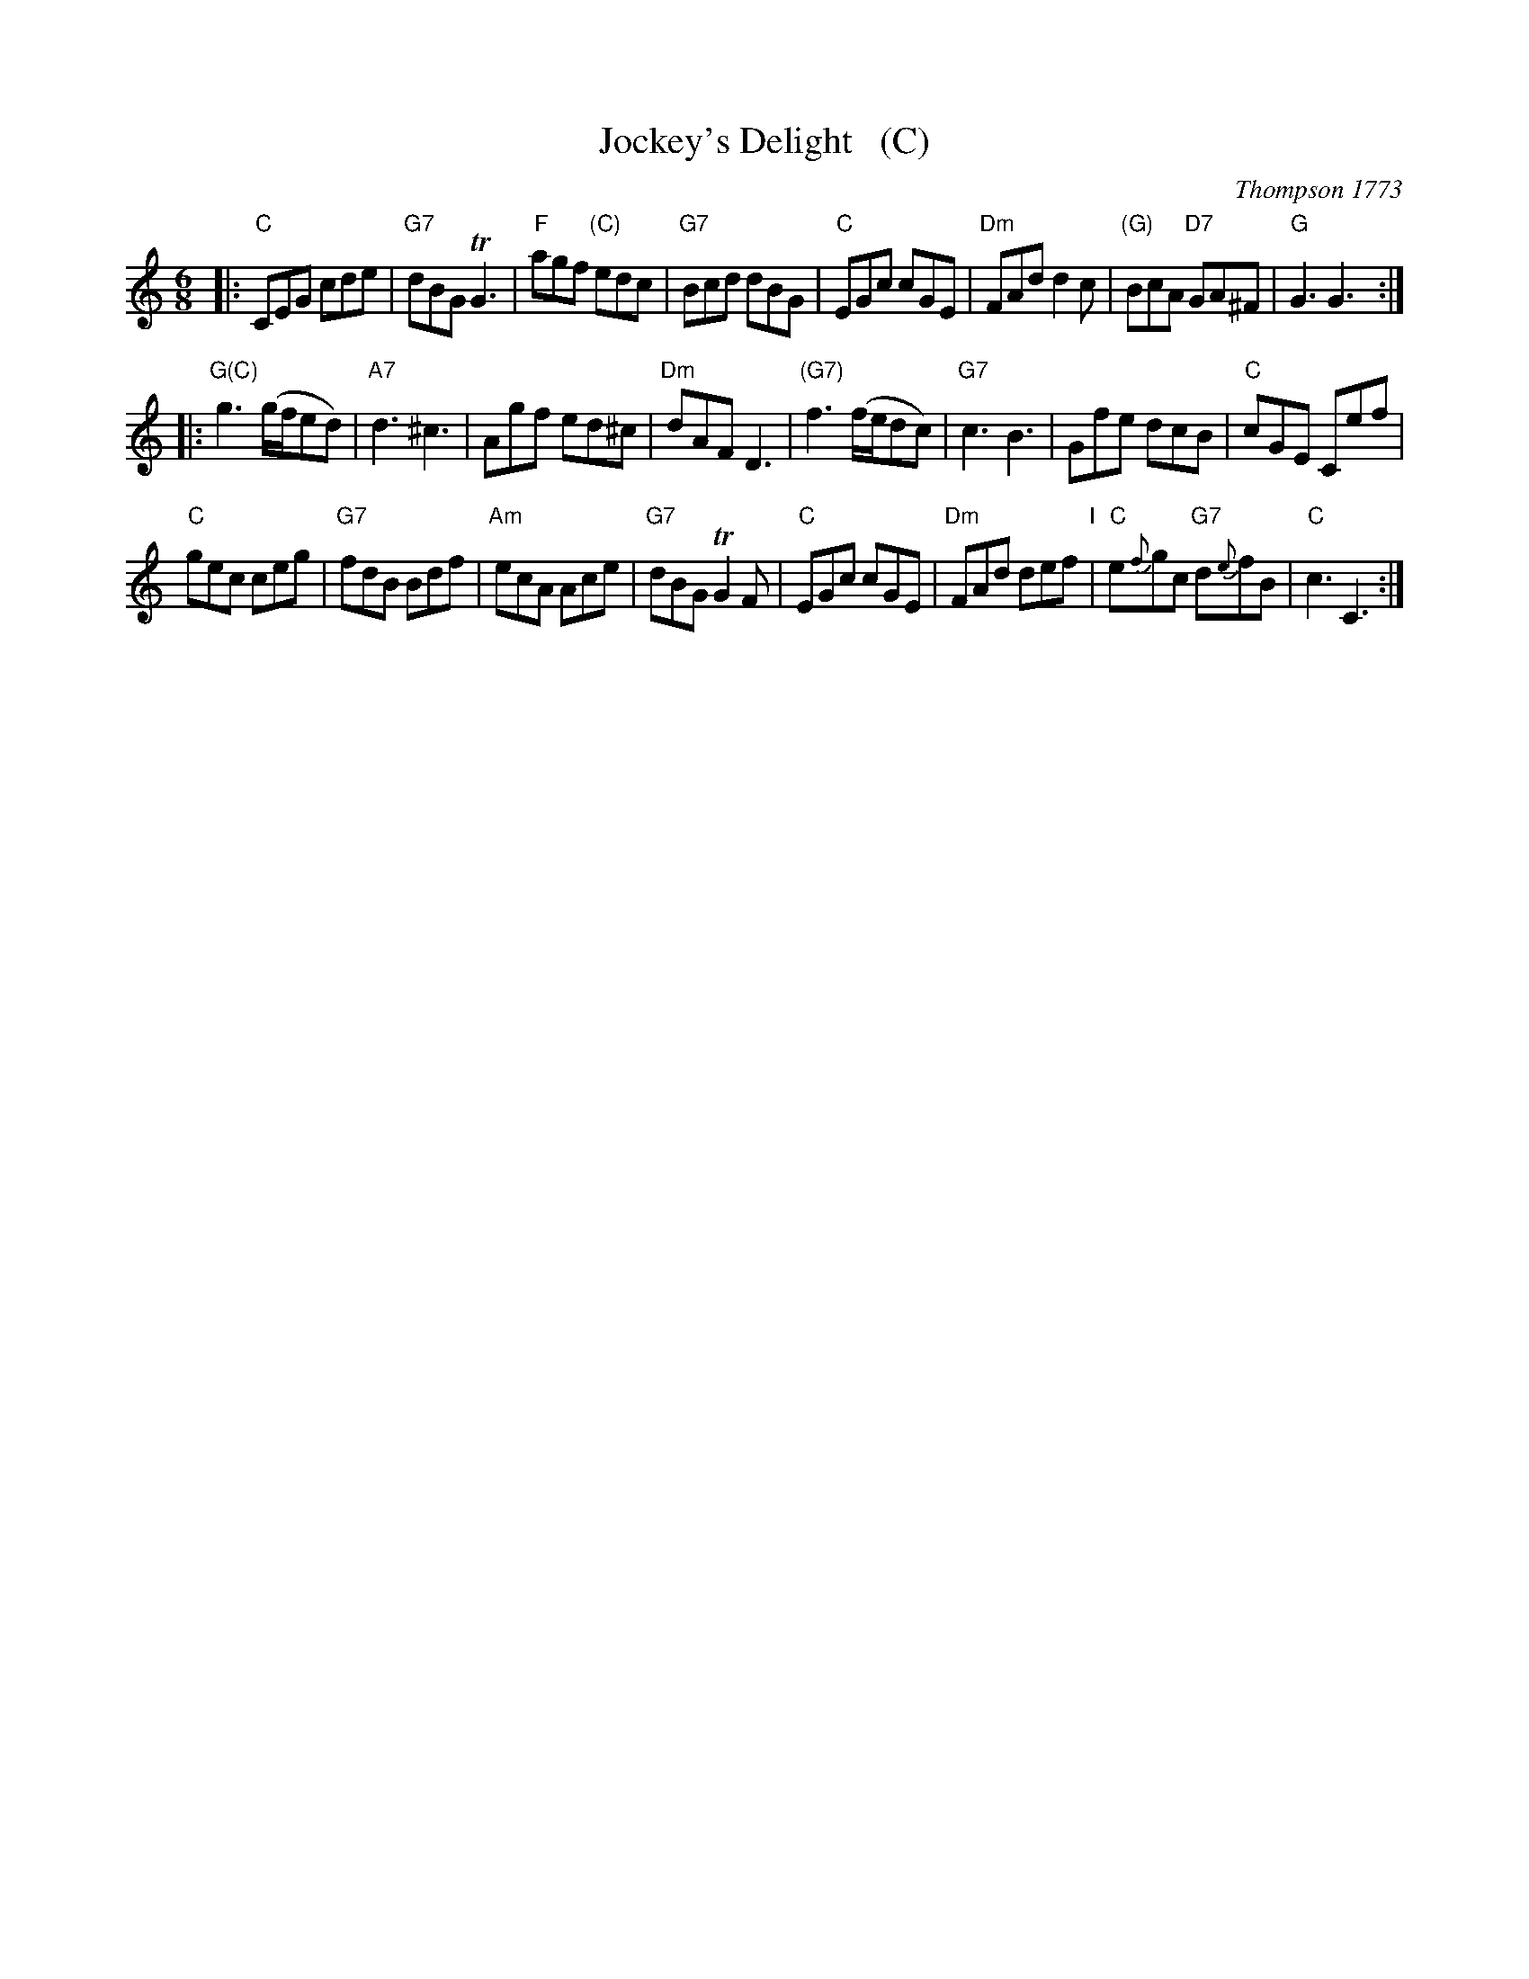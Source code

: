 X: 1
T: Jockey's Delight   (C)
O: Thompson 1773
M: 6/8
L: 1/8
B: Thompson's Compleat Collection of 200 Favourite Country Dances, vol. 3 (London, 1773)
Z: Transcribed and edited by Flynn Titford-Mock, 2007
Z: abc's:AK/Fiddler's Companion
K: C
% - - - - - - - - - - - - - - - - - - - - - - - - -
|:\
"C"CEG cde | "G7"dBG TG3 | "F"agf "(C)"edc | "G7"Bcd dBG |\
"C"EGc cGE | "Dm"FAd d2c | "(G)"BcA "D7"GA^F | "G"G3 G3 :| 
|:\
"G(C)"g3 (g/f/ed) | "A7"d3 ^c3 | Agf ed^c | "Dm"dAF D3 |\
"(G7)"f3 (f/e/dc) | "G7"c3 B3 | Gfe dcB | "C"cGE Cef | 
"C"gec ceg | "G7"fdB Bdf | "Am"ecA Ace | "G7"dBG TG2F |\
"C"EGc cGE | "Dm"FAd def "I"| "C"e{f}gc "G7"d{e}fB | "C"c3 C3 :| 
% - - - - - - - - Dance description - - - - - - - -
% %begintext align
% % Foot four and right and left half round .|. the same
% % again :|. hands across quite round .|: Gallop down
% % and up again and cast off, right and left :|:
% %endtext
